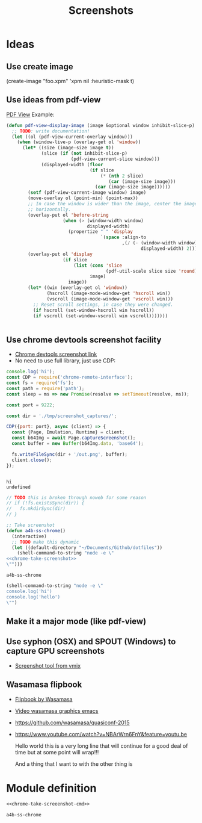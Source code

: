 #+TITLE: Screenshots
* Ideas
** Use create image
(create-image "foo.xpm" 'xpm nil :heuristic-mask t)
** Use ideas from pdf-view

[[https://github.com/politza/pdf-tools/blob/master/lisp/pdf-view.el][PDF View]]
Example: 
#+BEGIN_SRC emacs-lisp
(defun pdf-view-display-image (image &optional window inhibit-slice-p)
  ;; TODO: write documentation!
  (let ((ol (pdf-view-current-overlay window)))
    (when (window-live-p (overlay-get ol 'window))
      (let* ((size (image-size image t))
             (slice (if (not inhibit-slice-p)
                        (pdf-view-current-slice window)))
             (displayed-width (floor
                               (if slice
                                   (* (nth 2 slice)
                                      (car (image-size image)))
                                 (car (image-size image))))))
        (setf (pdf-view-current-image window) image)
        (move-overlay ol (point-min) (point-max))
        ;; In case the window is wider than the image, center the image
        ;; horizontally.
        (overlay-put ol 'before-string
                     (when (> (window-width window)
                              displayed-width)
                       (propertize " " 'display
                                   `(space :align-to
                                           ,(/ (- (window-width window)
                                                  displayed-width) 2)))))
        (overlay-put ol 'display
                     (if slice
                         (list (cons 'slice
                                     (pdf-util-scale slice size 'round))
                               image)
                       image))
        (let* ((win (overlay-get ol 'window))
               (hscroll (image-mode-window-get 'hscroll win))
               (vscroll (image-mode-window-get 'vscroll win)))
          ;; Reset scroll settings, in case they were changed.
          (if hscroll (set-window-hscroll win hscroll))
          (if vscroll (set-window-vscroll win vscroll)))))))


  #+END_SRC
** Use chrome devtools screenshot facility
- [[https://github.com/tryggvigy/chrome-devtools-protocol-screenshot][Chrome devtools screenshot link]]
- No need to use full library, just use CDP:
#+NAME: chrome-take-screenshot
#+BEGIN_SRC js
console.log('hi');
const CDP = require('chrome-remote-interface');
const fs = require('fs');
const path = require('path');
const sleep = ms => new Promise(resolve => setTimeout(resolve, ms));

const port = 9222;

const dir = './tmp/screenshot_captures/';

CDP({port: port}, async (client) => {
  const {Page, Emulation, Runtime} = client;
  const b64Img = await Page.captureScreenshot();
  const buffer = new Buffer(b64Img.data, 'base64');

  fs.writeFileSync(dir + '/out.png', buffer);
  client.close();
});


#+END_SRC

#+RESULTS: chrome-take-screenshot
: hi
: undefined

#+BEGIN_SRC js
// TODO this is broken through noweb for some reason
// if (!fs.existsSync(dir)) {
//   fs.mkdirSync(dir)
// }
#+END_SRC

#+NAME: chrome-take-screeenshot-cmd
#+BEGIN_SRC emacs-lisp :noweb yes
;; Take screenshot
(defun a4b-ss-chrome()
  (interactive)
  ;; TODO make this dynamic
  (let ((default-directory "~/Documents/Github/dotfiles"))
    (shell-command-to-string "node -e \"
<<chrome-take-screenshot>>
\"")))
#+END_SRC

#+RESULTS: chrome-take-screeenshot-cmd
: a4b-ss-chrome

#+BEGIN_SRC emacs-lisp
(shell-command-to-string "node -e \"
console.log('hi')
console.log('hello')
\"")
#+END_SRC

#+RESULTS:
: hi
: hello


** Make it a major mode (like pdf-view)
** Use syphon (OSX) and SPOUT (Windows) to capture GPU screenshots
- [[https://www.vmix.com/software/download.aspx][Screenshot tool from vmix]]
** Wasamasa flipbook
- [[https://github.com/wasamasa/quasiconf-2014/blob/master/code/flipbook.el][Flipbook by Wasamasa]]
- [[https://www.youtube.com/watch?v=x1t9b7Fqo9c][Video wasamasa graphics emacs]]
- https://github.com/wasamasa/quasiconf-2015
- https://www.youtube.com/watch?v=NBArWrn6FnY&feature=youtu.be 

  Hello world this is a very long line that will continue for a good deal of time but at some point will wrap!!!

  And a thing that I want to with the other thing is 

* Module definition
#+NAME: screenshots
#+BEGIN_SRC emacs-lisp :noweb yes :tangle ~/Documents/Github/doom-emacs/modules/private/a4b-screenshots/config.el :mkdirp yes
<<chrome-take-screeenshot-cmd>>
#+END_SRC

#+RESULTS: screenshots
: a4b-ss-chrome
